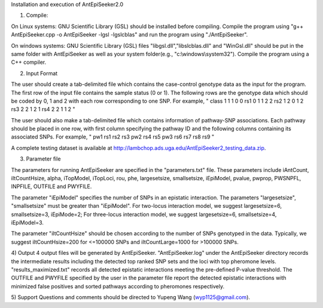 Installation and execution of AntEpiSeeker2.0

1) Compile:

On Linux systems: GNU Scientific Library (GSL) should be installed before
compiling. Compile the program using "g++ AntEpiSeeker.cpp
-o AntEpiSeeker -lgsl -lgslcblas" and run the program using "./AntEpiSeeker". 

On windows systems: GNU Scientific Library (GSL) files
"libgsl.dll","libslcblas.dll" and "WinGsl.dll" should be put in the same
folder with AntEpiSeeker as well as your system folder(e.g.,
"c:\\windows\\system32"). Compile the program using a C++ compiler.

2) Input Format

The user should create a tab-delimited file which contains the case-control genotype data 
as the input for the program. The first row of the input file contains the
sample status (0 or 1). The following rows are the genotype data which should
be coded by 0, 1 and 2 with each row corresponding to one SNP. For example,
"
class	1	1	1	0	0
rs1	0	1	1	2	2
rs2	1	2	0	1	2
rs3	2	2	1	2	1
rs4	2	2	1	1	2
"

The user should also make a tab-delimited file which contains information of
pathway-SNP associations. Each pathway should be placed in one row, with first
column specifying the pathway ID and the following columns containing its
associated SNPs. For example,
"
pw1	rs1	rs2	rs3
pw2	rs4	rs5
pw3	rs6	rs7	rs8	rs9
"

A complete testing dataset is available at
http://lambchop.ads.uga.edu/AntEpiSeeker2_testing_data.zip.

3) Parameter file

The parameters for running AntEpiSeeker are specified in the "parameters.txt" file. These parameters include iAntCount, iItCountHsize, alpha, iTopModel, iTopLoci, rou, phe, largesetsize, smallsetsize, iEpiModel, pvalue, pwprop, PWSNPFL, INPFILE, OUTFILE and PWYFILE. 

The parameter "iEpiModel" specifies the number of SNPs in an epistatic interaction. The parameters "largesetsize", "smallsetsize" must be greater than "iEpiModel". For two-locus interaction model, we suggest largesetsize=6, smallsetsize=3, iEpiMode=2; For three-locus interaction model, we suggest largesetsize=6, smallsetsize=4, iEpiModel=3.

The parameter "iItCountHsize" should be chosen according to the number of SNPs
genotyped in the data. Typically, we suggest iItCountHsize=200 for <=100000 SNPs
and iItCountLarge=1000 for >100000 SNPs.


4) Output
4 output files will be generated by AntEpiSeeker. "AntEpiSeeker.log" under the
AntEpiSeeker directory records the intermediate results including the detected
top ranked SNP sets and the loci with top pheromone levels.
"results_maximized.txt" records all detected epistatic interactions meeting
the pre-defined P-value threshold. The OUTFILE and PWYFILE specified by the user in the
parameter file report the detected epistatic interactions with minimized
false positives and sorted pathways according to pheromones respectively.

5) Support
Questions and comments should be directed to Yupeng Wang (wyp1125@gmail.com).

